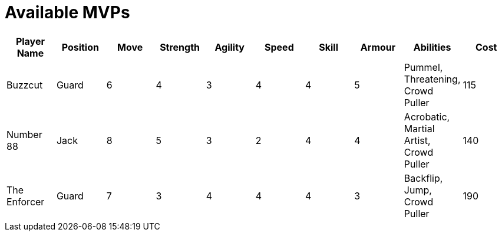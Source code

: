 = Available MVPs

|===
|Player Name |Position |Move |Strength |Agility |Speed |Skill |Armour |Abilities |Cost

|Buzzcut
|Guard
|6
|4
|3
|4
|4
|5
|Pummel, Threatening, Crowd Puller
|115

|Number 88
|Jack
|8
|5
|3
|2
|4
|4
|Acrobatic, Martial Artist, Crowd Puller
|140

|The Enforcer
|Guard
|7
|3
|4
|4
|4
|3
|Backflip, Jump, Crowd Puller
|190
|===
